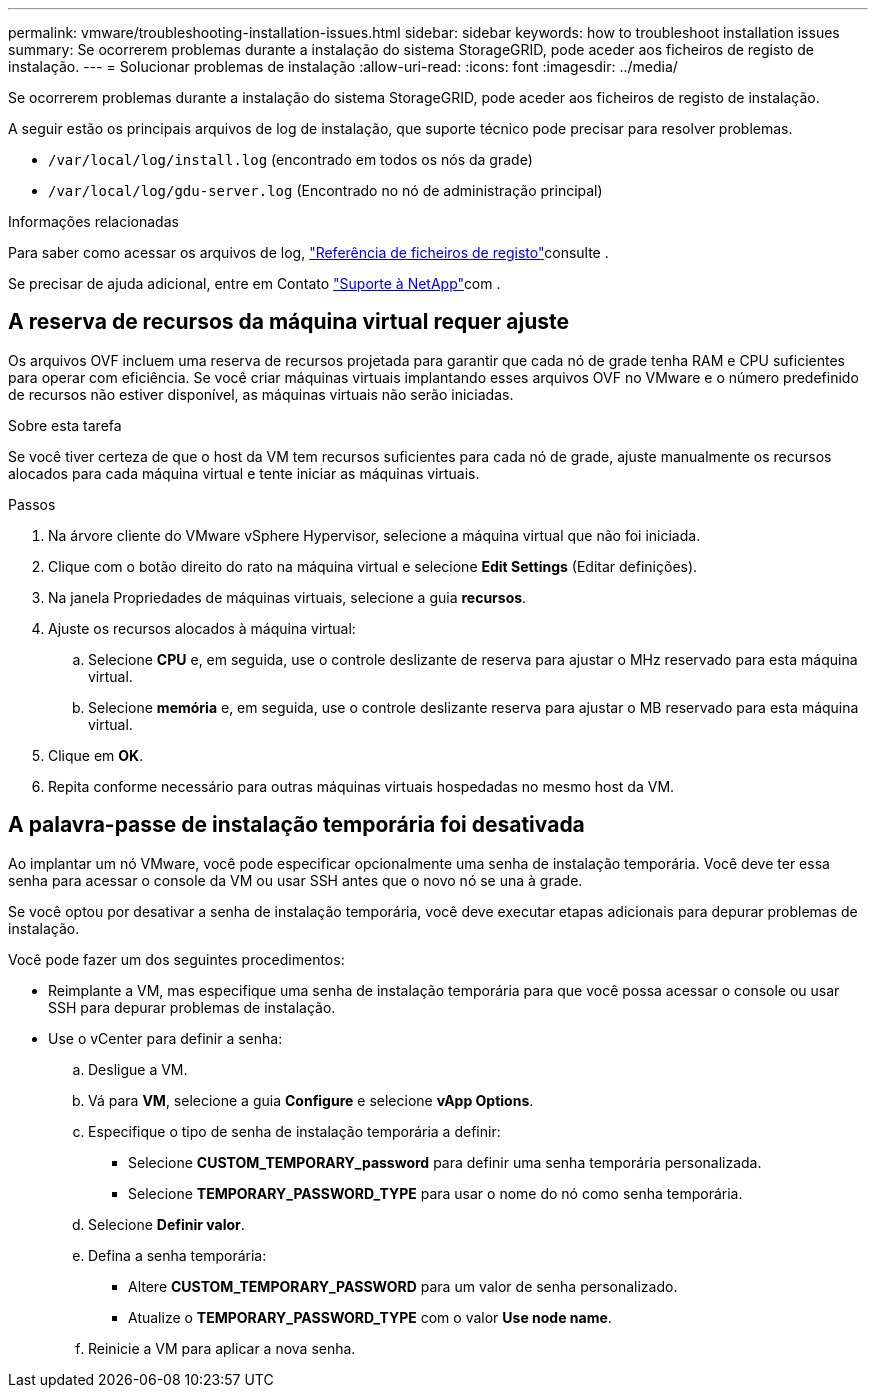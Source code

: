 ---
permalink: vmware/troubleshooting-installation-issues.html 
sidebar: sidebar 
keywords: how to troubleshoot installation issues 
summary: Se ocorrerem problemas durante a instalação do sistema StorageGRID, pode aceder aos ficheiros de registo de instalação. 
---
= Solucionar problemas de instalação
:allow-uri-read: 
:icons: font
:imagesdir: ../media/


[role="lead"]
Se ocorrerem problemas durante a instalação do sistema StorageGRID, pode aceder aos ficheiros de registo de instalação.

A seguir estão os principais arquivos de log de instalação, que suporte técnico pode precisar para resolver problemas.

* `/var/local/log/install.log` (encontrado em todos os nós da grade)
* `/var/local/log/gdu-server.log` (Encontrado no nó de administração principal)


.Informações relacionadas
Para saber como acessar os arquivos de log, link:../monitor/logs-files-reference.html["Referência de ficheiros de registo"]consulte .

Se precisar de ajuda adicional, entre em Contato https://mysupport.netapp.com/site/global/dashboard["Suporte à NetApp"^]com .



== A reserva de recursos da máquina virtual requer ajuste

Os arquivos OVF incluem uma reserva de recursos projetada para garantir que cada nó de grade tenha RAM e CPU suficientes para operar com eficiência. Se você criar máquinas virtuais implantando esses arquivos OVF no VMware e o número predefinido de recursos não estiver disponível, as máquinas virtuais não serão iniciadas.

.Sobre esta tarefa
Se você tiver certeza de que o host da VM tem recursos suficientes para cada nó de grade, ajuste manualmente os recursos alocados para cada máquina virtual e tente iniciar as máquinas virtuais.

.Passos
. Na árvore cliente do VMware vSphere Hypervisor, selecione a máquina virtual que não foi iniciada.
. Clique com o botão direito do rato na máquina virtual e selecione *Edit Settings* (Editar definições).
. Na janela Propriedades de máquinas virtuais, selecione a guia *recursos*.
. Ajuste os recursos alocados à máquina virtual:
+
.. Selecione *CPU* e, em seguida, use o controle deslizante de reserva para ajustar o MHz reservado para esta máquina virtual.
.. Selecione *memória* e, em seguida, use o controle deslizante reserva para ajustar o MB reservado para esta máquina virtual.


. Clique em *OK*.
. Repita conforme necessário para outras máquinas virtuais hospedadas no mesmo host da VM.




== A palavra-passe de instalação temporária foi desativada

Ao implantar um nó VMware, você pode especificar opcionalmente uma senha de instalação temporária. Você deve ter essa senha para acessar o console da VM ou usar SSH antes que o novo nó se una à grade.

Se você optou por desativar a senha de instalação temporária, você deve executar etapas adicionais para depurar problemas de instalação.

Você pode fazer um dos seguintes procedimentos:

* Reimplante a VM, mas especifique uma senha de instalação temporária para que você possa acessar o console ou usar SSH para depurar problemas de instalação.
* Use o vCenter para definir a senha:
+
.. Desligue a VM.
.. Vá para *VM*, selecione a guia *Configure* e selecione *vApp Options*.
.. Especifique o tipo de senha de instalação temporária a definir:
+
*** Selecione *CUSTOM_TEMPORARY_password* para definir uma senha temporária personalizada.
*** Selecione *TEMPORARY_PASSWORD_TYPE* para usar o nome do nó como senha temporária.


.. Selecione *Definir valor*.
.. Defina a senha temporária:
+
*** Altere *CUSTOM_TEMPORARY_PASSWORD* para um valor de senha personalizado.
*** Atualize o *TEMPORARY_PASSWORD_TYPE* com o valor *Use node name*.


.. Reinicie a VM para aplicar a nova senha.



